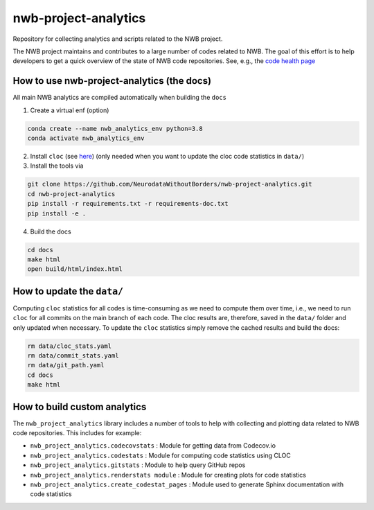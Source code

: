 =====================
nwb-project-analytics
=====================

Repository for collecting analytics and scripts related to the NWB project.

The NWB project maintains and contributes to a large number of codes
related to NWB. The goal of this effort is to help  developers to get a
quick overview of the state of NWB code repositories. See, e.g., the `code health page <https://github.com/NeurodataWithoutBorders/nwb-project-analytics/blob/main/docs/source/code_health.rst>`_

How to use nwb-project-analytics (the docs)
===========================================

All main NWB analytics are compiled automatically when building the ``docs``

1. Create a virtual enf (option)

.. code-block:: bash:

    conda create --name nwb_analytics_env python=3.8
    conda activate nwb_analytics_env

2. Install ``cloc`` (see `here <https://github.com/AlDanial/cloc#install-via-package-manager>`_)
   (only needed when you want to update the cloc code statistics in ``data/``)

3. Install the tools via

.. code-block:: bash

    git clone https://github.com/NeurodataWithoutBorders/nwb-project-analytics.git
    cd nwb-project-analytics
    pip install -r requirements.txt -r requirements-doc.txt
    pip install -e .

4. Build the docs

.. code-block:: bash

    cd docs
    make html
    open build/html/index.html


How to update the ``data/``
===========================

Computing ``cloc`` statistics for all codes is time-consuming as we need to compute them over time, i.e., we need to run ``cloc`` for all commits on the main branch of each code. The cloc results are, therefore, saved in the ``data/`` folder and only updated when necessary. To update the ``cloc`` statistics simply remove the cached results and build the docs:

.. code-block:: bash

    rm data/cloc_stats.yaml
    rm data/commit_stats.yaml
    rm data/git_path.yaml
    cd docs
    make html

How to build custom analytics
=============================

The ``nwb_project_analytics`` library includes a number of tools to help
with collecting and plotting data related to NWB code repositories. This includes for example:

* ``nwb_project_analytics.codecovstats`` : Module for getting data from Codecov.io
* ``nwb_project_analytics.codestats`` : Module for computing code statistics using CLOC
* ``nwb_project_analytics.gitstats`` : Module to help query GitHub repos
* ``nwb_project_analytics.renderstats module`` : Module for creating plots for code statistics
* ``nwb_project_analytics.create_codestat_pages`` :  Module used to generate Sphinx documentation with code statistics


